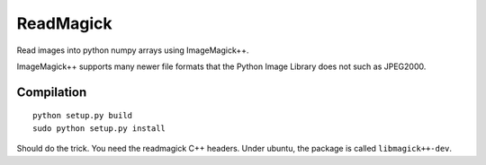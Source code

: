 ==============
ReadMagick
==============

Read images into python numpy arrays using ImageMagick++.

ImageMagick++ supports many newer file formats that the Python Image
Library does not such as JPEG2000.

Compilation
-----------

::

    python setup.py build
    sudo python setup.py install


Should do the trick. You need the readmagick C++ headers. Under ubuntu, the package is called ``libmagick++-dev``.
